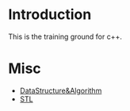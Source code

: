* Introduction
This is the training ground for c++.

* Misc
+ [[file:DataStructure&Algorithm/][DataStructure&Algorithm]]
+ [[file:STL/][STL]]
